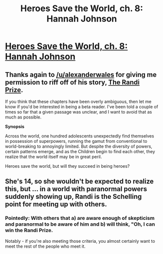 #+TITLE: Heroes Save the World, ch. 8: Hannah Johnson

* [[https://heroessavetheworld.wordpress.com/2016/09/30/big-change-ch-8-hannah-johnson/][Heroes Save the World, ch. 8: Hannah Johnson]]
:PROPERTIES:
:Author: callmebrotherg
:Score: 13
:DateUnix: 1475260652.0
:DateShort: 2016-Sep-30
:END:

** Thanks again to [[/u/alexanderwales]] for giving me permission to riff off of his story, [[http://alexanderwales.com/the-randi-prize/][The Randi Prize]].

If you think that these chapters have been overly ambiguous, then let me know if you'd be interested in being a beta reader. I've been told a couple of times so far that a given passage was unclear, and I want to avoid that as much as possible.

*Synopsis*

Across the world, one hundred adolescents unexpectedly find themselves in possession of superpowers, running the gamut from conventional to world-breaking to annoyingly limited. But despite the diversity of powers, certain patterns emerge, and as the Children begin to find each other, they realize that the world itself may be in great peril.

Heroes save the world, but will they succeed in being heroes?
:PROPERTIES:
:Author: callmebrotherg
:Score: 5
:DateUnix: 1475261475.0
:DateShort: 2016-Sep-30
:END:


** She's 14, so she wouldn't be expected to realize this, but ... in a world with paranormal powers suddenly showing up, Randi is the Schelling point for meeting up with others.
:PROPERTIES:
:Author: FeepingCreature
:Score: 4
:DateUnix: 1475264126.0
:DateShort: 2016-Sep-30
:END:

*** Pointedly: With others that a) are aware enough of skepticism and paranormal to be aware of him and b) will think, "Oh, I can win the Randi Prize.

Notably - if you're also meeting those criteria, you almost certainly want to meet the rest of the people who meet it.
:PROPERTIES:
:Author: narfanator
:Score: 4
:DateUnix: 1475319213.0
:DateShort: 2016-Oct-01
:END:
